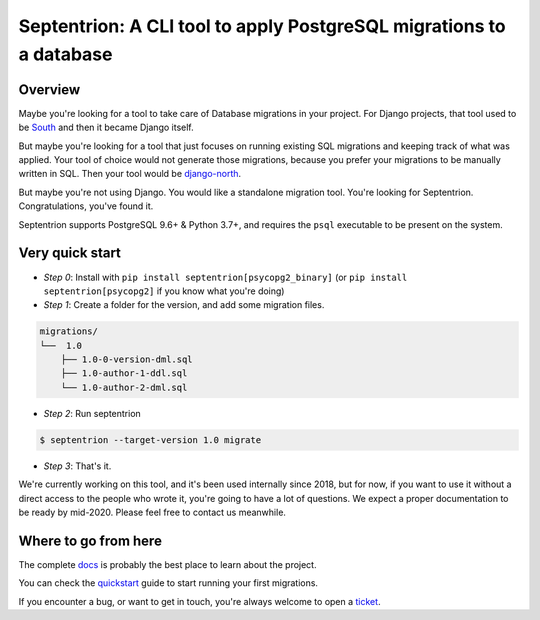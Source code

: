 Septentrion: A CLI tool to apply PostgreSQL migrations to a database
====================================================================

.. image:: https://badge.fury.io/py/septentrion.svg
    :target: https://pypi.org/pypi/septentrion
    :alt: Deployed to PyPI

.. image:: https://readthedocs.org/projects/septentrion/badge/?version=latest
    :target: http://septentrion.readthedocs.io/en/latest/?badge=latest
    :alt: Documentation Status

.. image:: https://img.shields.io/github/workflow/status/peopledoc/septentrion/CI?logo=github
    :target: https://github.com/peopledoc/septentrion/actions?workflow=CI
    :alt: Continuous Integration Status

.. image:: https://codecov.io/gh/peopledoc/septentrion/branch/master/graph/badge.svg
    :target: https://codecov.io/gh/peopledoc/septentrion
    :alt: Coverage Status

.. image:: https://img.shields.io/badge/License-MIT-green.svg
    :target: https://github.com/peopledoc/septentrion/blob/master/LICENSE
    :alt: MIT License

.. image:: https://img.shields.io/badge/Contributor%20Covenant-v1.4%20adopted-ff69b4.svg
    :target: CODE_OF_CONDUCT.md
    :alt: Contributor Covenant

Overview
--------

Maybe you're looking for a tool to take care of Database migrations in your project. For
Django projects, that tool used to be South_ and then it became Django
itself.

But maybe you're looking for a tool that just focuses on running existing SQL migrations
and keeping track of what was applied. Your tool of choice would not generate those
migrations, because you prefer your migrations to be manually written in SQL. Then your
tool would be django-north_.

But maybe you're not using Django. You would like a standalone migration tool. You're
looking for Septentrion. Congratulations, you've found it.

Septentrion supports PostgreSQL 9.6+ & Python 3.7+, and requires the ``psql``
executable to be present on the system.

.. _South: https://bitbucket.org/andrewgodwin/south/src
.. _django-north: https://github.com/peopledoc/django-north

Very quick start
----------------

- *Step 0*: Install with ``pip install septentrion[psycopg2_binary]`` (or
  ``pip install septentrion[psycopg2]`` if you know what you're doing)

- *Step 1*: Create a folder for the version, and add some migration files.

.. code-block:: console

    migrations/
    └──  1.0
        ├── 1.0-0-version-dml.sql
        ├── 1.0-author-1-ddl.sql
        └── 1.0-author-2-dml.sql

- *Step 2*: Run septentrion

.. code-block:: console

    $ septentrion --target-version 1.0 migrate

- *Step 3*: That's it.

.. Below this line is content specific to the README that will not appear in the doc.
.. end-of-index-doc

We're currently working on this tool, and it's been used internally since 2018, but
for now, if you want to use it without a direct access to the people who
wrote it, you're going to have a lot of questions. We expect a proper documentation
to be ready by mid-2020. Please feel free to contact us meanwhile.

Where to go from here
---------------------

The complete docs_ is probably the best place to learn about the project.

You can check the quickstart_ guide to start running your first migrations.

If you encounter a bug, or want to get in touch, you're always welcome to open a
ticket_.

.. _docs: http://septentrion.readthedocs.io/en/latest
.. _quickstart: http://septentrion.readthedocs.io/en/latest/quickstart.html
.. _ticket: https://github.com/peopledoc/septentrion/issues/new

